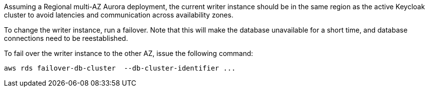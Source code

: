 Assuming a Regional multi-AZ Aurora deployment, the current writer instance should be in the same region as the active Keycloak cluster to avoid latencies and communication across availability zones.

To change the writer instance, run a failover.
Note that this will make the database unavailable for a short time, and database connections need to be reestablished.

To fail over the writer instance to the other AZ, issue the following command:

[source,bash]
----
aws rds failover-db-cluster  --db-cluster-identifier ...
----
